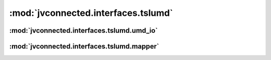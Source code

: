 :mod:`jvconnected.interfaces.tslumd`
====================================

:mod:`jvconnected.interfaces.tslumd.umd_io`
-------------------------------------------

.. autosectionedmodule:: jvconnected.interfaces.tslumd.umd_io
    :members:
    :section-level: 3


:mod:`jvconnected.interfaces.tslumd.mapper`
-------------------------------------------

.. autosectionedmodule:: jvconnected.interfaces.tslumd.mapper
    :members:
    :section-level: 3
